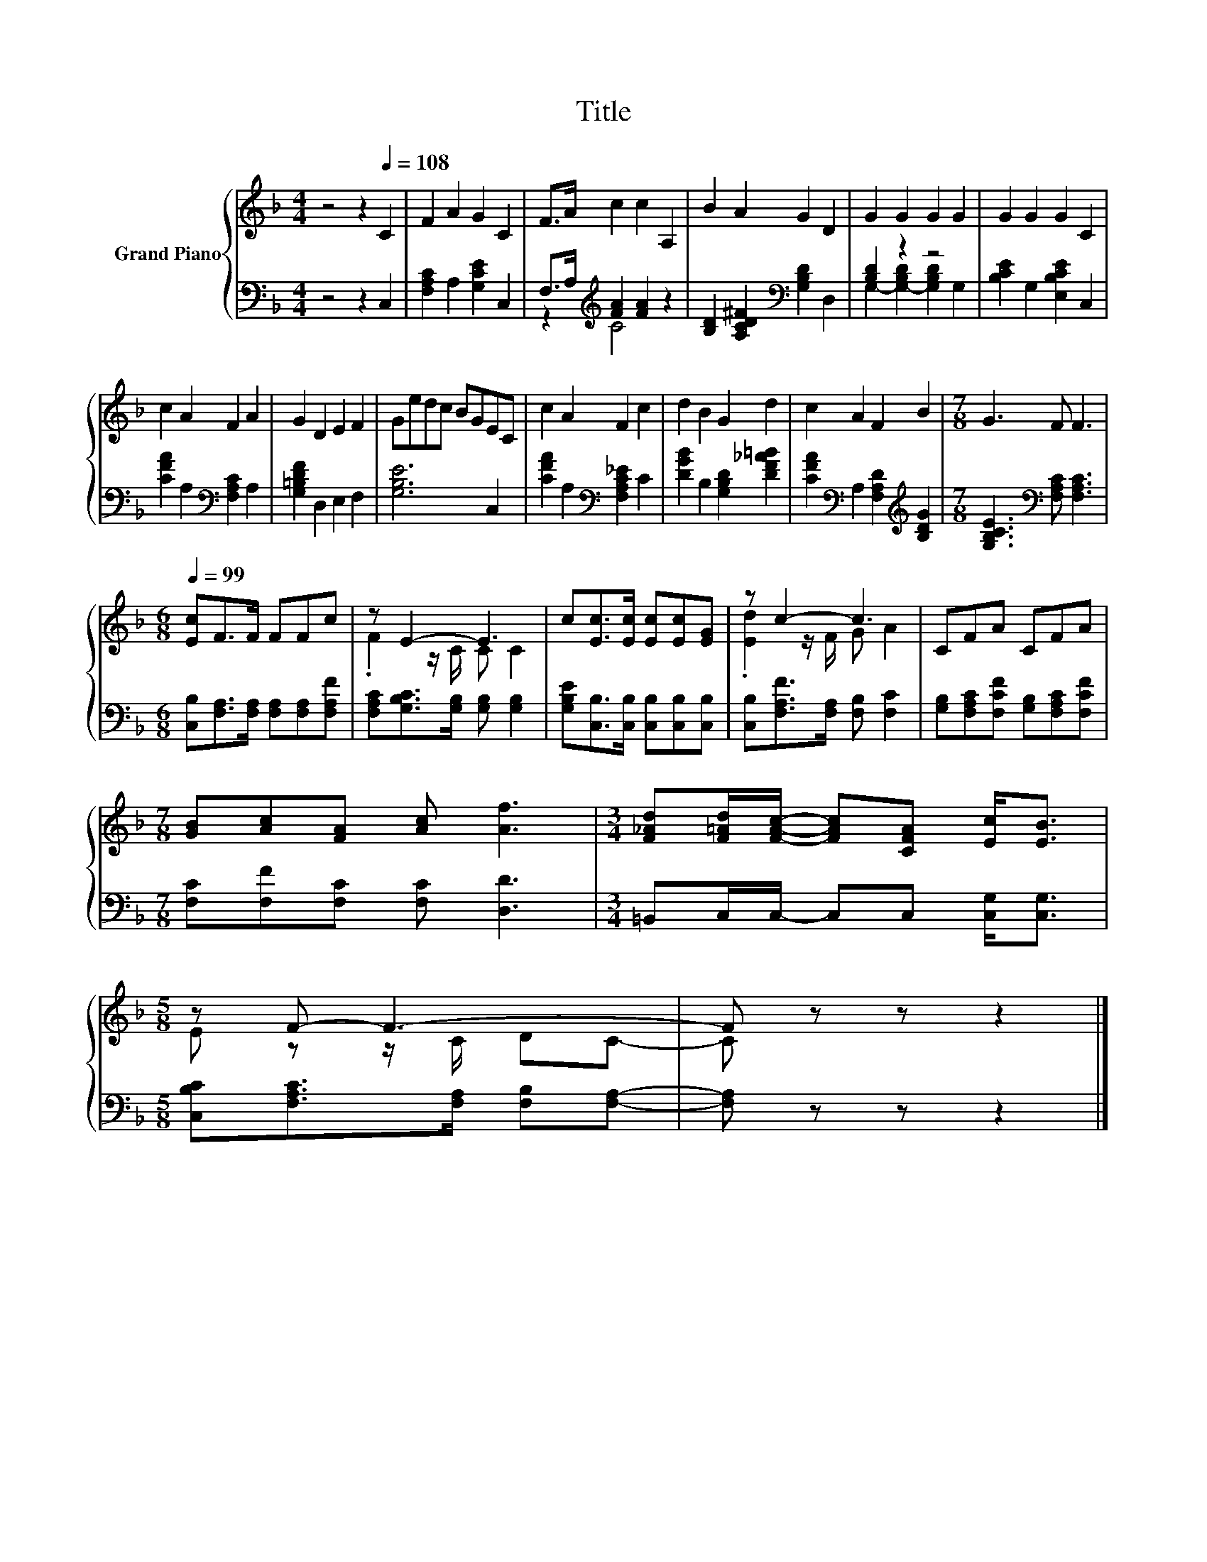 X:1
T:Title
%%score { ( 1 4 ) | ( 2 3 ) }
L:1/8
M:4/4
K:F
V:1 treble nm="Grand Piano"
V:4 treble 
V:2 bass 
V:3 bass 
V:1
 z4 z2[Q:1/4=108] C2 | F2 A2 G2 C2 | F>A c2 c2 A,2 | B2 A2 G2 D2 | G2 G2 G2 G2 | G2 G2 G2 C2 | %6
 c2 A2 F2 A2 | G2 D2 E2 F2 | Gedc BGEC | c2 A2 F2 c2 | d2 B2 G2 d2 | c2 A2 F2 B2 |[M:7/8] G3 F F3 | %13
[M:6/8][Q:1/4=99] [Ec]F>F FFc | z E2- E3 | c[Ec]>[Ec] [Ec][Ec][EG] | z c2- c3 | CFA CFA | %18
[M:7/8] [GB][Ac][FA] [Ac] [Af]3 |[M:3/4] [F_Ad][F=Ad]/[FAc]/- [FAc][CFA] [Ec]<[EB] | %20
[M:5/8] z F- F3- | F z z z2 |] %22
V:2
 z4 z2 C,2 | [F,A,C]2 A,2 [G,CE]2 C,2 | F,>A,[K:treble] [FA]2 [FA]2 z2 | %3
 [B,D]2 [A,CD^F]2[K:bass] [G,B,D]2 D,2 | [B,D]2 z2 z4 | [B,CE]2 G,2 [E,B,CE]2 C,2 | %6
 [CFA]2 A,2[K:bass] [F,A,C]2 A,2 | [G,=B,DF]2 D,2 E,2 F,2 | [G,B,E]6 C,2 | %9
 [CFA]2 A,2[K:bass] [F,A,C_E]2 C2 | [DGB]2 B,2 [G,B,D]2 [DF_A=B]2 | %11
 [CFA]2[K:bass] A,2 [F,A,D]2[K:treble] [B,DG]2 |[M:7/8] [G,B,CE]3[K:bass] [F,A,C] [F,A,C]3 | %13
[M:6/8] [C,B,][F,A,]>[F,A,] [F,A,][F,A,][F,A,F] | [F,A,C][G,B,C]>[G,B,] [G,B,] [G,B,]2 | %15
 [G,B,E][C,B,]>[C,B,] [C,B,][C,B,][C,B,] | [C,B,][F,A,F]>[F,A,] [F,B,] [F,C]2 | %17
 [G,B,][F,A,C][F,CF] [G,B,][F,A,C][F,CF] |[M:7/8] [F,C][F,F][F,C] [F,C] [D,D]3 | %19
[M:3/4] =B,,C,/C,/- C,C, [C,G,]<[C,G,] |[M:5/8] [C,B,C][F,A,C]>[F,A,] [F,B,][F,A,]- | %21
 [F,A,] z z z2 |] %22
V:3
 x8 | x8 | z2[K:treble] C4 z2 | x4[K:bass] x4 | G,2- [G,-B,D]2 [G,B,D]2 G,2 | x8 | x4[K:bass] x4 | %7
 x8 | x8 | x4[K:bass] x4 | x8 | x2[K:bass] x4[K:treble] x2 |[M:7/8] x3[K:bass] x4 |[M:6/8] x6 | %14
 x6 | x6 | x6 | x6 |[M:7/8] x7 |[M:3/4] x6 |[M:5/8] x5 | x5 |] %22
V:4
 x8 | x8 | x8 | x8 | x8 | x8 | x8 | x8 | x8 | x8 | x8 | x8 |[M:7/8] x7 |[M:6/8] x6 | %14
 .F2 z/ C/ C C2 | x6 | .[Ed]2 z/ F/ G A2 | x6 |[M:7/8] x7 |[M:3/4] x6 |[M:5/8] E z z/ C/ DC- | %21
 C z z z2 |] %22

